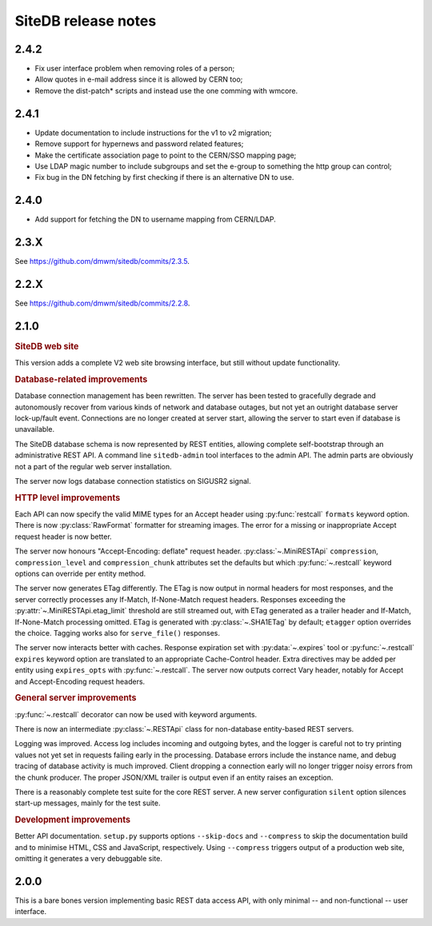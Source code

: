 SiteDB release notes
====================

2.4.2
-----

+ Fix user interface problem when removing roles of a person;
+ Allow quotes in e-mail address since it is allowed by CERN too;
+ Remove the dist-patch* scripts and instead use the one comming with wmcore.

2.4.1
-----

+ Update documentation to include instructions for the v1 to v2 migration;
+ Remove support for hypernews and password related features;
+ Make the certificate association page to point to the CERN/SSO
  mapping page;
+ Use LDAP magic number to include subgroups and set the e-group
  to something the http group can control;
+ Fix bug in the DN fetching by first checking if there is an alternative DN to use.

2.4.0
-----

+ Add support for fetching the DN to username mapping from CERN/LDAP.

2.3.X
-----

See `<https://github.com/dmwm/sitedb/commits/2.3.5>`_.

2.2.X
-----

See `<https://github.com/dmwm/sitedb/commits/2.2.8>`_.

2.1.0
-----

.. rubric:: SiteDB web site

This version adds a complete V2 web site browsing interface, but still
without update functionality.

.. rubric:: Database-related improvements

Database connection management has been rewritten. The server has been
tested to gracefully degrade and autonomously recover from various kinds
of network and database outages, but not yet an outright database server
lock-up/fault event. Connections are no longer created at server start,
allowing the server to start even if database is unavailable.

The SiteDB database schema is now represented by REST entities, allowing
complete self-bootstrap through an administrative REST API. A command
line ``sitedb-admin`` tool interfaces to the admin API. The admin parts
are obviously not a part of the regular web server installation.

The server now logs database connection statistics on SIGUSR2 signal.

.. rubric:: HTTP level improvements

Each API can now specify the valid MIME types for an Accept header
using :py:func:`restcall` ``formats`` keyword option. There is now
:py:class:`RawFormat` formatter for streaming images. The error for
a missing or inappropriate Accept request header is now better.

The server now honours "Accept-Encoding: deflate" request header.
:py:class:`~.MiniRESTApi` ``compression``, ``compression_level`` and
``compression_chunk`` attributes set the defaults but which
:py:func:`~.restcall` keyword options can override per entity method.

The server now generates ETag differently. The ETag is now output in
normal headers for most responses, and the server correctly processes
any If-Match, If-None-Match request headers. Responses exceeding the
:py:attr:`~.MiniRESTApi.etag_limit` threshold are still streamed out,
with ETag generated as a trailer header and If-Match, If-None-Match
processing omitted. ETag is generated with :py:class:`~.SHA1ETag` by
default; ``etagger`` option overrides the choice. Tagging works also
for ``serve_file()`` responses.

The server now interacts better with caches. Response expiration set
with :py:data:`~.expires` tool or :py:func:`~.restcall` ``expires``
keyword option are translated to an appropriate Cache-Control header.
Extra directives may be added per entity using ``expires_opts`` with
:py:func:`~.restcall`. The server now outputs correct Vary header,
notably for Accept and Accept-Encoding request headers.

.. rubric:: General server improvements

:py:func:`~.restcall` decorator can now be used with keyword arguments.

There is now an intermediate :py:class:`~.RESTApi` class for
non-database entity-based REST servers.

Logging was improved. Access log includes incoming and outgoing bytes,
and the logger is careful not to try printing values not yet set in
requests failing early in the processing. Database errors include the
instance name, and debug tracing of database activity is much improved.
Client dropping a connection early will no longer trigger noisy errors
from the chunk producer. The proper JSON/XML trailer is output even if
an entity raises an exception.

There is a reasonably complete test suite for the core REST server. A
new server configuration ``silent`` option silences start-up messages,
mainly for the test suite.

.. rubric:: Development improvements

Better API documentation. ``setup.py`` supports options ``--skip-docs``
and ``--compress`` to skip the documentation build and to minimise HTML,
CSS and JavaScript, respectively. Using ``--compress`` triggers output
of a production web site, omitting it generates a very debuggable site.

2.0.0
-----

This is a bare bones version implementing basic REST data access API,
with only minimal -- and non-functional -- user interface.
